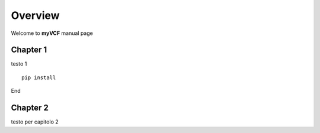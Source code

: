 ============
Overview
============

Welcome to **myVCF** manual page

***************
Chapter 1
***************

testo 1

::

 pip install

End

***************
Chapter 2
***************

testo per capitolo 2
